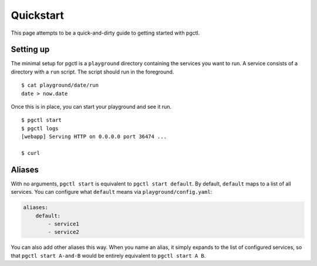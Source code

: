 .. _quickstart:

Quickstart
==========

This page attempts to be a quick-and-dirty guide to getting started with pgctl.


Setting up
----------


The minimal setup for pgctl is a ``playground`` directory containing the services
you want to run.  A service consists of a directory with a ``run`` script. The
script should run in the foreground.


::

   $ cat playground/date/run
   date > now.date


Once this is in place, you can start your playground and see it run.

.. TODO-TEST: assert that this is accurate.

::

  $ pgctl start
  $ pgctl logs
  [webapp] Serving HTTP on 0.0.0.0 port 36474 ...

  $ curl 

.. _aliases:

Aliases
------------------------

With no arguments, ``pgctl start`` is equivalent to ``pgctl start default``.
By default, ``default`` maps to a list of all services.
You can configure what ``default`` means via ``playground/config.yaml``:

.. note that yaml has really bad/no styling in pygments

.. code-block:: yaml

    aliases:
        default:
            - service1
            - service2


You can also add other aliases this way. When you name an alias, it simply
expands to the list of configured services, so that ``pgctl start A-and-B``
would be entirely equivalent to ``pgctl start A B``.

